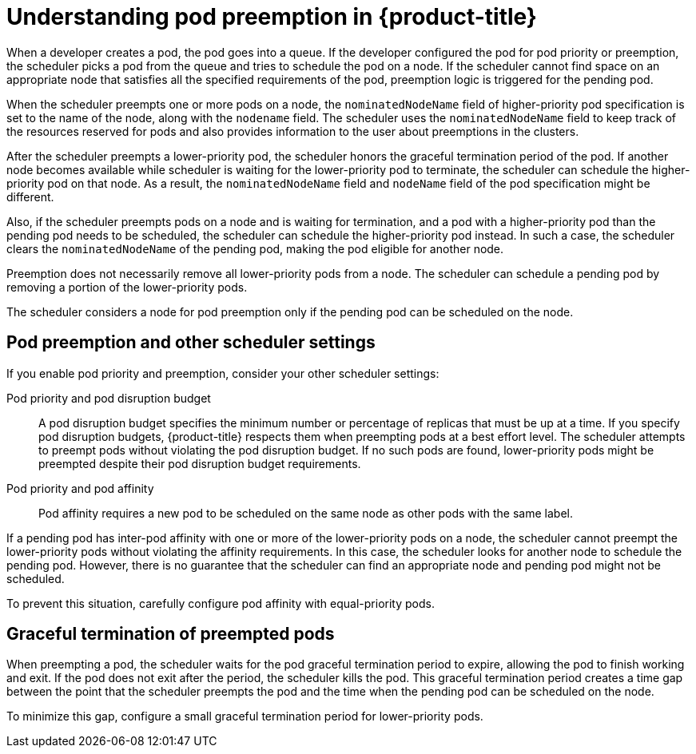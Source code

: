 // Module included in the following assemblies:
//
// * nodes/nodes-pods-priority.adoc

[id="nodes-pods-priority-preempt-about_{context}"]
= Understanding pod preemption in {product-title}

When a developer creates a pod, the pod goes into a queue. If the developer configured the pod for pod priority or preemption, the scheduler picks a pod from the queue and tries to schedule the pod on a node. If the scheduler cannot find space on an appropriate node that satisfies all the specified requirements of the pod, preemption logic is triggered for the pending pod.

When the scheduler preempts one or more pods on a node, the `nominatedNodeName` field of higher-priority pod specification is set to the name of the node, along with the `nodename` field. The scheduler uses the `nominatedNodeName` field to keep track of the resources reserved for pods and also provides information to the user about preemptions in the clusters.

After the scheduler preempts a lower-priority pod, the scheduler honors the graceful termination period of the pod. If another node becomes available while scheduler is waiting for the lower-priority pod to terminate, the scheduler can schedule the higher-priority pod on that node. As a result, the `nominatedNodeName` field and `nodeName` field of the pod specification might be different.

Also, if the scheduler preempts pods on a node and is waiting for termination, and a pod with a higher-priority pod than the pending pod needs to be scheduled, the scheduler can schedule the higher-priority pod instead. In such a case, the scheduler clears the `nominatedNodeName` of the pending pod, making the pod eligible for another node.

Preemption does not necessarily remove all lower-priority pods from a node. The scheduler can schedule a pending pod by removing a portion of the lower-priority pods.

The scheduler considers a node for pod preemption only if the pending pod can be scheduled on the node.

[id="priority-preemption-other_{context}"]
== Pod preemption and other scheduler settings

If you enable pod priority and preemption, consider your other scheduler settings:

Pod priority and pod disruption budget::
A pod disruption budget specifies the minimum number or percentage of replicas that must be up at a time. If you specify pod disruption budgets, {product-title} respects them when preempting pods at a best effort level. The scheduler attempts to preempt pods without violating the pod disruption budget. If no such pods are found, lower-priority pods might be preempted despite their pod disruption budget requirements.

Pod priority and pod affinity::
Pod affinity requires a new pod to be scheduled on the same node as other pods with the same label.

If a pending pod has inter-pod affinity with one or more of the lower-priority pods on a node, the scheduler cannot preempt the lower-priority pods without violating the affinity requirements.  In this case, the scheduler looks for another node to schedule the pending pod. However, there is no guarantee that the scheduler can find an appropriate node and pending pod might not be scheduled.

To prevent this situation, carefully configure pod affinity with equal-priority pods.

////
Under consideration for future release
Pod priority and cross-node preemption::
If the scheduler is considering preempting pods on a node so that a pending pod can be scheduled, the scheduler can preempt a pod on different node in order to schedule the pending pod.
////

[id="priority-preemption-graceful_{context}"]
== Graceful termination of preempted pods

When preempting a pod, the scheduler waits for the pod graceful termination period to expire, allowing the pod to finish working and exit. If the pod does not exit after the period, the scheduler kills the pod. This graceful termination period creates a time gap between the point that the scheduler preempts the pod and the time when the pending pod can be scheduled on the node.

To minimize this gap, configure a small graceful termination period for lower-priority pods.
